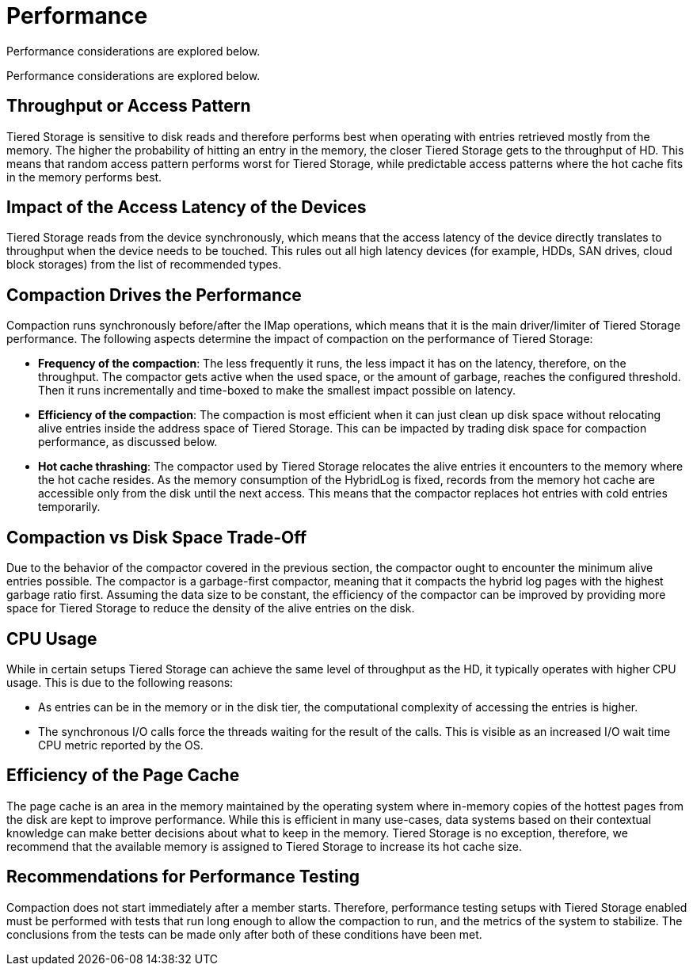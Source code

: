 = Performance

Performance considerations are explored below.

Performance considerations are explored below.

== Throughput or Access Pattern

Tiered Storage is sensitive to disk reads and therefore performs best when operating with entries retrieved mostly from the memory.
The higher the probability of hitting an entry in the memory, the closer Tiered Storage gets to the throughput of HD.
This means that random access pattern performs worst for Tiered Storage, while predictable access patterns where the hot cache fits in the memory performs best.

== Impact of the Access Latency of the Devices

Tiered Storage reads from the device synchronously, which means that the access latency of the device directly translates to throughput when the device needs to be touched.
This rules out all high latency devices (for example, HDDs, SAN drives, cloud block storages) from the list of recommended types.

== Compaction Drives the Performance

Compaction runs synchronously before/after the IMap operations, which means that it is the main driver/limiter of Tiered Storage performance.
The following aspects determine the impact of compaction on the performance of Tiered Storage:

- *Frequency of the compaction*: The less frequently it runs, the less impact it has on the latency, therefore, on the throughput.
The compactor gets active when the used space, or the amount of garbage, reaches the configured threshold.
Then it runs incrementally and time-boxed to make the smallest impact possible on latency.

- *Efficiency of the compaction*: The compaction is most efficient when it can just clean up disk space without relocating alive entries inside the address space of Tiered Storage.
This can be impacted by trading disk space for compaction performance, as discussed below.

- *Hot cache thrashing*: The compactor used by Tiered Storage relocates the alive entries it encounters to the memory where the hot cache resides.
As the memory consumption of the HybridLog is fixed, records from the memory hot cache are accessible only from the disk until the next access.
This means that the compactor replaces hot entries with cold entries temporarily.

== Compaction vs Disk Space Trade-Off

Due to the behavior of the compactor covered in the previous section, the compactor ought to encounter the minimum alive entries possible.
The compactor is a garbage-first compactor, meaning that it compacts the hybrid log pages with the highest garbage ratio first.
Assuming the data size to be constant, the efficiency of the compactor can be improved by providing more space for Tiered Storage to reduce the density of the alive entries on the disk.

== CPU Usage

While in certain setups Tiered Storage can achieve the same level of throughput as the HD, it typically operates with higher CPU usage.
This is due to the following reasons:

- As entries can be in the memory or in the disk tier, the computational complexity of accessing the entries is higher.
- The synchronous I/O calls force the threads waiting for the result of the calls. This is visible as an increased I/O wait time CPU metric reported by the OS.

== Efficiency of the Page Cache

The page cache is an area in the memory maintained by the operating system where in-memory copies of the hottest pages from the disk are kept to improve performance.
While this is efficient in many use-cases, data systems based on their contextual knowledge can make better decisions about what to keep in the memory.
Tiered Storage is no exception, therefore, we recommend that the available memory is assigned to Tiered Storage to increase its hot cache size.

== Recommendations for Performance Testing

Compaction does not start immediately after a member starts. Therefore, performance testing setups with Tiered Storage enabled must be performed with tests that run long enough to allow the compaction to run, and the metrics of the system to stabilize.
The conclusions from the tests can be made only after both of these conditions have been met.
